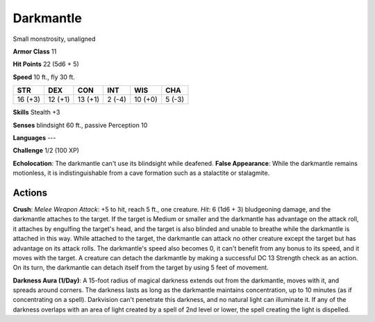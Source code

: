 
.. _srd:darkmantle:

Darkmantle
----------

Small monstrosity, unaligned

**Armor Class** 11

**Hit Points** 22 (5d6 + 5)

**Speed** 10 ft., fly 30 ft.

+-----------+-----------+-----------+----------+-----------+----------+
| STR       | DEX       | CON       | INT      | WIS       | CHA      |
+===========+===========+===========+==========+===========+==========+
| 16 (+3)   | 12 (+1)   | 13 (+1)   | 2 (-4)   | 10 (+0)   | 5 (-3)   |
+-----------+-----------+-----------+----------+-----------+----------+

**Skills** Stealth +3

**Senses** blindsight 60 ft., passive Perception 10

**Languages** ---

**Challenge** 1/2 (100 XP)

**Echolocation**: The darkmantle can't use its blindsight while
deafened. **False Appearance**: While the darkmantle remains motionless,
it is indistinguishable from a cave formation such as a stalactite or
stalagmite.

Actions
~~~~~~~~~~~~~~~~~~~~~~~~~~~~~~~~~

**Crush**: *Melee Weapon Attack*: +5 to hit, reach 5 ft., one creature.
*Hit*: 6 (1d6 + 3) bludgeoning damage, and the darkmantle attaches to
the target. If the target is Medium or smaller and the darkmantle has
advantage on the attack roll, it attaches by engulfing the target's
head, and the target is also blinded and unable to breathe while the
darkmantle is attached in this way. While attached to the target, the
darkmantle can attack no other creature except the target but has
advantage on its attack rolls. The darkmantle's speed also becomes 0, it
can't benefit from any bonus to its speed, and it moves with the target.
A creature can detach the darkmantle by making a successful DC 13
Strength check as an action. On its turn, the darkmantle can detach
itself from the target by using 5 feet of movement.

**Darkness Aura
(1/Day)**: A 15-foot radius of magical darkness extends out from the
darkmantle, moves with it, and spreads around corners. The darkness
lasts as long as the darkmantle maintains concentration, up to 10
minutes (as if concentrating on a spell). Darkvision can't penetrate
this darkness, and no natural light can illuminate it. If any of the
darkness overlaps with an area of light created by a spell of 2nd level
or lower, the spell creating the light is dispelled.
